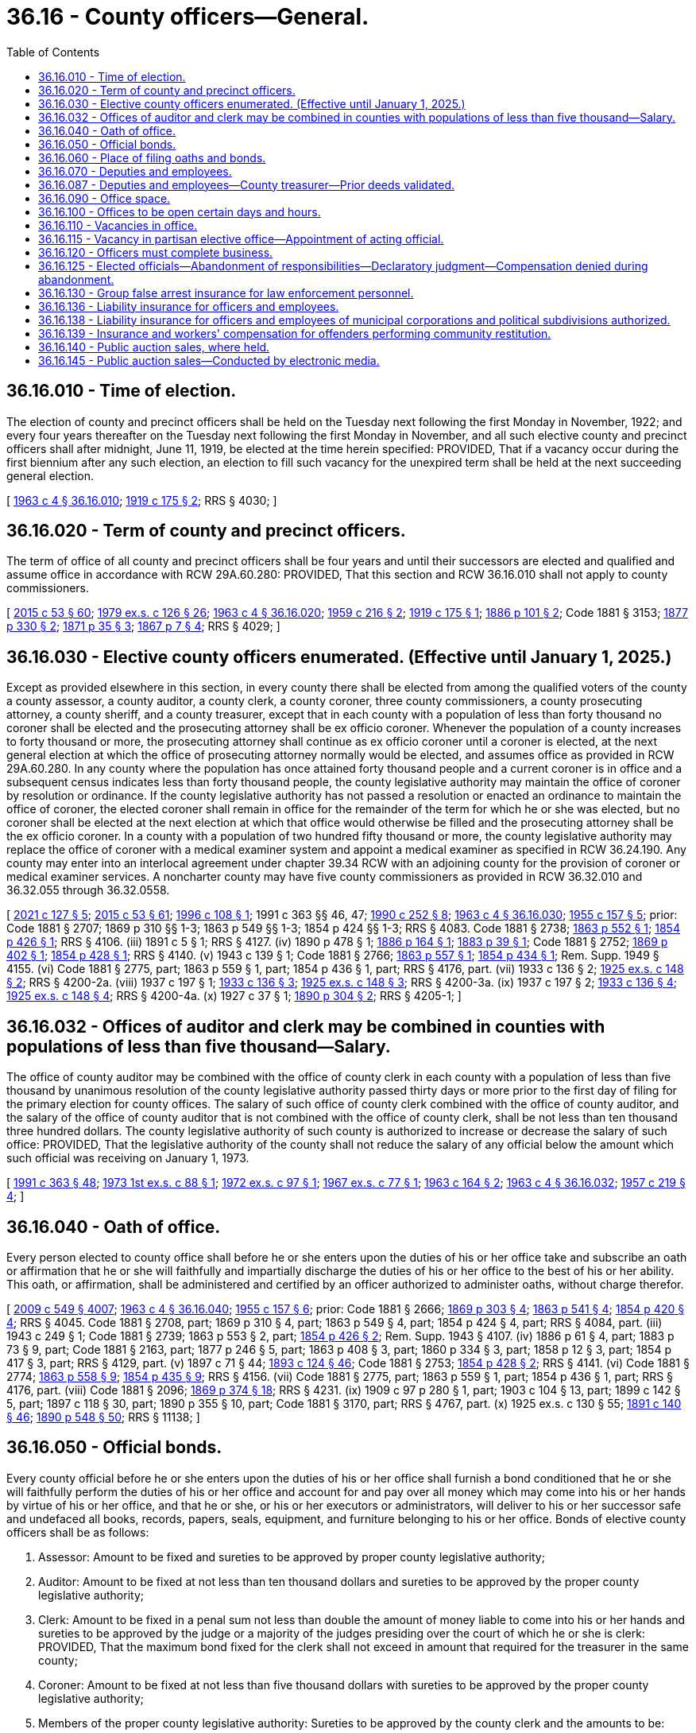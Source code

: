 = 36.16 - County officers—General.
:toc:

== 36.16.010 - Time of election.
The election of county and precinct officers shall be held on the Tuesday next following the first Monday in November, 1922; and every four years thereafter on the Tuesday next following the first Monday in November, and all such elective county and precinct officers shall after midnight, June 11, 1919, be elected at the time herein specified: PROVIDED, That if a vacancy occur during the first biennium after any such election, an election to fill such vacancy for the unexpired term shall be held at the next succeeding general election.

[ http://leg.wa.gov/CodeReviser/documents/sessionlaw/1963c4.pdf?cite=1963%20c%204%20§%2036.16.010[1963 c 4 § 36.16.010]; http://leg.wa.gov/CodeReviser/documents/sessionlaw/1919c175.pdf?cite=1919%20c%20175%20§%202[1919 c 175 § 2]; RRS § 4030; ]

== 36.16.020 - Term of county and precinct officers.
The term of office of all county and precinct officers shall be four years and until their successors are elected and qualified and assume office in accordance with RCW 29A.60.280: PROVIDED, That this section and RCW 36.16.010 shall not apply to county commissioners.

[ http://lawfilesext.leg.wa.gov/biennium/2015-16/Pdf/Bills/Session%20Laws/House/1806-S.SL.pdf?cite=2015%20c%2053%20§%2060[2015 c 53 § 60]; http://leg.wa.gov/CodeReviser/documents/sessionlaw/1979ex1c126.pdf?cite=1979%20ex.s.%20c%20126%20§%2026[1979 ex.s. c 126 § 26]; http://leg.wa.gov/CodeReviser/documents/sessionlaw/1963c4.pdf?cite=1963%20c%204%20§%2036.16.020[1963 c 4 § 36.16.020]; http://leg.wa.gov/CodeReviser/documents/sessionlaw/1959c216.pdf?cite=1959%20c%20216%20§%202[1959 c 216 § 2]; http://leg.wa.gov/CodeReviser/documents/sessionlaw/1919c175.pdf?cite=1919%20c%20175%20§%201[1919 c 175 § 1]; http://leg.wa.gov/CodeReviser/Pages/session_laws.aspx?cite=1886%20p%20101%20§%202[1886 p 101 § 2]; Code 1881 § 3153; http://leg.wa.gov/CodeReviser/Pages/session_laws.aspx?cite=1877%20p%20330%20§%202[1877 p 330 § 2]; http://leg.wa.gov/CodeReviser/Pages/session_laws.aspx?cite=1871%20p%2035%20§%203[1871 p 35 § 3]; http://leg.wa.gov/CodeReviser/Pages/session_laws.aspx?cite=1867%20p%207%20§%204[1867 p 7 § 4]; RRS § 4029; ]

== 36.16.030 - Elective county officers enumerated. (Effective until January 1, 2025.)
Except as provided elsewhere in this section, in every county there shall be elected from among the qualified voters of the county a county assessor, a county auditor, a county clerk, a county coroner, three county commissioners, a county prosecuting attorney, a county sheriff, and a county treasurer, except that in each county with a population of less than forty thousand no coroner shall be elected and the prosecuting attorney shall be ex officio coroner. Whenever the population of a county increases to forty thousand or more, the prosecuting attorney shall continue as ex officio coroner until a coroner is elected, at the next general election at which the office of prosecuting attorney normally would be elected, and assumes office as provided in RCW 29A.60.280. In any county where the population has once attained forty thousand people and a current coroner is in office and a subsequent census indicates less than forty thousand people, the county legislative authority may maintain the office of coroner by resolution or ordinance. If the county legislative authority has not passed a resolution or enacted an ordinance to maintain the office of coroner, the elected coroner shall remain in office for the remainder of the term for which he or she was elected, but no coroner shall be elected at the next election at which that office would otherwise be filled and the prosecuting attorney shall be the ex officio coroner. In a county with a population of two hundred fifty thousand or more, the county legislative authority may replace the office of coroner with a medical examiner system and appoint a medical examiner as specified in RCW 36.24.190. Any county may enter into an interlocal agreement under chapter 39.34 RCW with an adjoining county for the provision of coroner or medical examiner services. A noncharter county may have five county commissioners as provided in RCW 36.32.010 and 36.32.055 through 36.32.0558.

[ http://lawfilesext.leg.wa.gov/biennium/2021-22/Pdf/Bills/Session%20Laws/House/1326-S.SL.pdf?cite=2021%20c%20127%20§%205[2021 c 127 § 5]; http://lawfilesext.leg.wa.gov/biennium/2015-16/Pdf/Bills/Session%20Laws/House/1806-S.SL.pdf?cite=2015%20c%2053%20§%2061[2015 c 53 § 61]; http://lawfilesext.leg.wa.gov/biennium/1995-96/Pdf/Bills/Session%20Laws/Senate/6226.SL.pdf?cite=1996%20c%20108%20§%201[1996 c 108 § 1]; 1991 c 363 §§ 46, 47; http://leg.wa.gov/CodeReviser/documents/sessionlaw/1990c252.pdf?cite=1990%20c%20252%20§%208[1990 c 252 § 8]; http://leg.wa.gov/CodeReviser/documents/sessionlaw/1963c4.pdf?cite=1963%20c%204%20§%2036.16.030[1963 c 4 § 36.16.030]; http://leg.wa.gov/CodeReviser/documents/sessionlaw/1955c157.pdf?cite=1955%20c%20157%20§%205[1955 c 157 § 5]; prior:  Code 1881 § 2707; 1869 p 310 §§ 1-3; 1863 p 549 §§ 1-3; 1854 p 424 §§ 1-3; RRS § 4083.  Code 1881 § 2738; http://leg.wa.gov/CodeReviser/Pages/session_laws.aspx?cite=1863%20p%20552%20§%201[1863 p 552 § 1]; http://leg.wa.gov/CodeReviser/Pages/session_laws.aspx?cite=1854%20p%20426%20§%201[1854 p 426 § 1]; RRS § 4106. (iii)  1891 c 5 § 1; RRS § 4127. (iv)  1890 p 478 § 1; http://leg.wa.gov/CodeReviser/Pages/session_laws.aspx?cite=1886%20p%20164%20§%201[1886 p 164 § 1]; http://leg.wa.gov/CodeReviser/Pages/session_laws.aspx?cite=1883%20p%2039%20§%201[1883 p 39 § 1]; Code 1881 § 2752; http://leg.wa.gov/CodeReviser/Pages/session_laws.aspx?cite=1869%20p%20402%20§%201[1869 p 402 § 1]; http://leg.wa.gov/CodeReviser/Pages/session_laws.aspx?cite=1854%20p%20428%20§%201[1854 p 428 § 1]; RRS § 4140. (v)  1943 c 139 § 1; Code 1881 § 2766; http://leg.wa.gov/CodeReviser/Pages/session_laws.aspx?cite=1863%20p%20557%20§%201[1863 p 557 § 1]; http://leg.wa.gov/CodeReviser/Pages/session_laws.aspx?cite=1854%20p%20434%20§%201[1854 p 434 § 1]; Rem. Supp. 1949 § 4155. (vi) Code 1881 § 2775, part; 1863 p 559 § 1, part; 1854 p 436 § 1, part; RRS § 4176, part. (vii)  1933 c 136 § 2; http://leg.wa.gov/CodeReviser/documents/sessionlaw/1925ex1c148.pdf?cite=1925%20ex.s.%20c%20148%20§%202[1925 ex.s. c 148 § 2]; RRS § 4200-2a. (viii)  1937 c 197 § 1; http://leg.wa.gov/CodeReviser/documents/sessionlaw/1933c136.pdf?cite=1933%20c%20136%20§%203[1933 c 136 § 3]; http://leg.wa.gov/CodeReviser/documents/sessionlaw/1925ex1c148.pdf?cite=1925%20ex.s.%20c%20148%20§%203[1925 ex.s. c 148 § 3]; RRS § 4200-3a. (ix)  1937 c 197 § 2; http://leg.wa.gov/CodeReviser/documents/sessionlaw/1933c136.pdf?cite=1933%20c%20136%20§%204[1933 c 136 § 4]; http://leg.wa.gov/CodeReviser/documents/sessionlaw/1925ex1c148.pdf?cite=1925%20ex.s.%20c%20148%20§%204[1925 ex.s. c 148 § 4]; RRS § 4200-4a. (x)  1927 c 37 § 1; http://leg.wa.gov/CodeReviser/documents/sessionlaw/1890c304.pdf?cite=1890%20p%20304%20§%202[1890 p 304 § 2]; RRS § 4205-1; ]

== 36.16.032 - Offices of auditor and clerk may be combined in counties with populations of less than five thousand—Salary.
The office of county auditor may be combined with the office of county clerk in each county with a population of less than five thousand by unanimous resolution of the county legislative authority passed thirty days or more prior to the first day of filing for the primary election for county offices. The salary of such office of county clerk combined with the office of county auditor, and the salary of the office of county auditor that is not combined with the office of county clerk, shall be not less than ten thousand three hundred dollars. The county legislative authority of such county is authorized to increase or decrease the salary of such office: PROVIDED, That the legislative authority of the county shall not reduce the salary of any official below the amount which such official was receiving on January 1, 1973.

[ http://lawfilesext.leg.wa.gov/biennium/1991-92/Pdf/Bills/Session%20Laws/House/1201-S.SL.pdf?cite=1991%20c%20363%20§%2048[1991 c 363 § 48]; http://leg.wa.gov/CodeReviser/documents/sessionlaw/1973ex1c88.pdf?cite=1973%201st%20ex.s.%20c%2088%20§%201[1973 1st ex.s. c 88 § 1]; http://leg.wa.gov/CodeReviser/documents/sessionlaw/1972ex1c97.pdf?cite=1972%20ex.s.%20c%2097%20§%201[1972 ex.s. c 97 § 1]; http://leg.wa.gov/CodeReviser/documents/sessionlaw/1967ex1c77.pdf?cite=1967%20ex.s.%20c%2077%20§%201[1967 ex.s. c 77 § 1]; http://leg.wa.gov/CodeReviser/documents/sessionlaw/1963c164.pdf?cite=1963%20c%20164%20§%202[1963 c 164 § 2]; http://leg.wa.gov/CodeReviser/documents/sessionlaw/1963c4.pdf?cite=1963%20c%204%20§%2036.16.032[1963 c 4 § 36.16.032]; http://leg.wa.gov/CodeReviser/documents/sessionlaw/1957c219.pdf?cite=1957%20c%20219%20§%204[1957 c 219 § 4]; ]

== 36.16.040 - Oath of office.
Every person elected to county office shall before he or she enters upon the duties of his or her office take and subscribe an oath or affirmation that he or she will faithfully and impartially discharge the duties of his or her office to the best of his or her ability. This oath, or affirmation, shall be administered and certified by an officer authorized to administer oaths, without charge therefor.

[ http://lawfilesext.leg.wa.gov/biennium/2009-10/Pdf/Bills/Session%20Laws/Senate/5038.SL.pdf?cite=2009%20c%20549%20§%204007[2009 c 549 § 4007]; http://leg.wa.gov/CodeReviser/documents/sessionlaw/1963c4.pdf?cite=1963%20c%204%20§%2036.16.040[1963 c 4 § 36.16.040]; http://leg.wa.gov/CodeReviser/documents/sessionlaw/1955c157.pdf?cite=1955%20c%20157%20§%206[1955 c 157 § 6]; prior:  Code 1881 § 2666; http://leg.wa.gov/CodeReviser/Pages/session_laws.aspx?cite=1869%20p%20303%20§%204[1869 p 303 § 4]; http://leg.wa.gov/CodeReviser/Pages/session_laws.aspx?cite=1863%20p%20541%20§%204[1863 p 541 § 4]; http://leg.wa.gov/CodeReviser/Pages/session_laws.aspx?cite=1854%20p%20420%20§%204[1854 p 420 § 4]; RRS § 4045.  Code 1881 § 2708, part; 1869 p 310 § 4, part; 1863 p 549 § 4, part; 1854 p 424 § 4, part; RRS § 4084, part. (iii)  1943 c 249 § 1; Code 1881 § 2739; 1863 p 553 § 2, part; http://leg.wa.gov/CodeReviser/Pages/session_laws.aspx?cite=1854%20p%20426%20§%202[1854 p 426 § 2]; Rem. Supp. 1943 § 4107. (iv) 1886 p 61 § 4, part; 1883 p 73 § 9, part; Code 1881 § 2163, part; 1877 p 246 § 5, part; 1863 p 408 § 3, part; 1860 p 334 § 3, part; 1858 p 12 § 3, part; 1854 p 417 § 3, part; RRS § 4129, part. (v)  1897 c 71 § 44; http://leg.wa.gov/CodeReviser/documents/sessionlaw/1893c124.pdf?cite=1893%20c%20124%20§%2046[1893 c 124 § 46]; Code 1881 § 2753; http://leg.wa.gov/CodeReviser/Pages/session_laws.aspx?cite=1854%20p%20428%20§%202[1854 p 428 § 2]; RRS § 4141. (vi) Code 1881 § 2774; http://leg.wa.gov/CodeReviser/Pages/session_laws.aspx?cite=1863%20p%20558%20§%209[1863 p 558 § 9]; http://leg.wa.gov/CodeReviser/Pages/session_laws.aspx?cite=1854%20p%20435%20§%209[1854 p 435 § 9]; RRS § 4156. (vii) Code 1881 § 2775, part; 1863 p 559 § 1, part; 1854 p 436 § 1, part; RRS § 4176, part. (viii) Code 1881 § 2096; http://leg.wa.gov/CodeReviser/Pages/session_laws.aspx?cite=1869%20p%20374%20§%2018[1869 p 374 § 18]; RRS § 4231. (ix) 1909 c 97 p 280 § 1, part; 1903 c 104 § 13, part; 1899 c 142 § 5, part; 1897 c 118 § 30, part; 1890 p 355 § 10, part; Code 1881 § 3170, part; RRS § 4767, part. (x)  1925 ex.s. c 130 § 55; http://leg.wa.gov/CodeReviser/documents/sessionlaw/1891c140.pdf?cite=1891%20c%20140%20§%2046[1891 c 140 § 46]; http://leg.wa.gov/CodeReviser/documents/sessionlaw/1890c548.pdf?cite=1890%20p%20548%20§%2050[1890 p 548 § 50]; RRS § 11138; ]

== 36.16.050 - Official bonds.
Every county official before he or she enters upon the duties of his or her office shall furnish a bond conditioned that he or she will faithfully perform the duties of his or her office and account for and pay over all money which may come into his or her hands by virtue of his or her office, and that he or she, or his or her executors or administrators, will deliver to his or her successor safe and undefaced all books, records, papers, seals, equipment, and furniture belonging to his or her office. Bonds of elective county officers shall be as follows:

. Assessor: Amount to be fixed and sureties to be approved by proper county legislative authority;

. Auditor: Amount to be fixed at not less than ten thousand dollars and sureties to be approved by the proper county legislative authority;

. Clerk: Amount to be fixed in a penal sum not less than double the amount of money liable to come into his or her hands and sureties to be approved by the judge or a majority of the judges presiding over the court of which he or she is clerk: PROVIDED, That the maximum bond fixed for the clerk shall not exceed in amount that required for the treasurer in the same county;

. Coroner: Amount to be fixed at not less than five thousand dollars with sureties to be approved by the proper county legislative authority;

. Members of the proper county legislative authority: Sureties to be approved by the county clerk and the amounts to be:

.. In each county with a population of one hundred twenty-five thousand or more, twenty-five thousand dollars;

.. In each county with a population of from seventy thousand to less than one hundred twenty-five thousand, twenty-two thousand five hundred dollars;

.. In each county with a population of from forty thousand to less than seventy thousand, twenty thousand dollars;

.. In each county with a population of from eighteen thousand to less than forty thousand, fifteen thousand dollars;

.. In each county with a population of from twelve thousand to less than eighteen thousand, ten thousand dollars;

.. In each county with a population of from eight thousand to less than twelve thousand, seven thousand five hundred dollars;

.. In all other counties, five thousand dollars;

. Prosecuting attorney: In the amount of five thousand dollars with sureties to be approved by the proper county legislative authority;

. Sheriff: Amount to be fixed and bond approved by the proper county legislative authority at not less than five thousand nor more than fifty thousand dollars; surety to be a surety company authorized to do business in this state;

. Treasurer: Sureties to be approved by the proper county legislative authority and the amounts to be fixed by the proper county legislative authority at double the amount liable to come into the treasurer's hands during his or her term, the maximum amount of the bond, however, not to exceed:

.. In each county with a population of two hundred ten thousand or more, two hundred fifty thousand dollars;

.. In each county with a population of from one hundred twenty-five thousand to less than two hundred ten thousand, two hundred thousand dollars;

.. In each county with a population of from eighteen thousand to less than one hundred twenty-five thousand, one hundred fifty thousand dollars;

.. In all other counties, one hundred thousand dollars.

The treasurer's bond shall be conditioned that all moneys received by him or her for the use of the county shall be paid as the proper county legislative authority shall from time to time direct, except where special provision is made by law for the payment of such moneys, by order of any court, or otherwise, and for the faithful discharge of his or her duties.

Bonds for other than elective officials, if deemed necessary by the proper county legislative authority, shall be in such amount and form as such legislative authority shall determine.

In the approval of official bonds, the chair may act for the county legislative authority if it is not in session.

[ http://lawfilesext.leg.wa.gov/biennium/2009-10/Pdf/Bills/Session%20Laws/House/3219.SL.pdf?cite=2010%201st%20sp.s.%20c%2026%20§%205[2010 1st sp.s. c 26 § 5]; http://lawfilesext.leg.wa.gov/biennium/1991-92/Pdf/Bills/Session%20Laws/House/1201-S.SL.pdf?cite=1991%20c%20363%20§%2049[1991 c 363 § 49]; http://leg.wa.gov/CodeReviser/documents/sessionlaw/1971c71.pdf?cite=1971%20c%2071%20§%201[1971 c 71 § 1]; http://leg.wa.gov/CodeReviser/documents/sessionlaw/1969ex1c176.pdf?cite=1969%20ex.s.%20c%20176%20§%2091[1969 ex.s. c 176 § 91]; http://leg.wa.gov/CodeReviser/documents/sessionlaw/1963c4.pdf?cite=1963%20c%204%20§%2036.16.050[1963 c 4 § 36.16.050]; http://leg.wa.gov/CodeReviser/documents/sessionlaw/1955c157.pdf?cite=1955%20c%20157%20§%207[1955 c 157 § 7]; prior:   1895 c 53 § 1; RRS § 70.  1895 c 53 § 2, part; RRS § 71, part. (iii) 1921 c 132 § 1, part; 1893 c 75 § 7, part; RRS § 4046, part. (iv) Code 1881 § 2708, part; 1869 p 310 § 4, part; 1863 p 549 § 4, part; 1854 p 424 § 4, part; RRS § 4084, part. (v) 1943 c 249 § 1, part; Code 1881 § 2739, part; 1863 p 553 § 2, part; 1854 p 426 § 2, part; Rem. Supp. 1943 § 4107, part. (vi) 1886 p 61 § 4, part; 1883 p 73 § 9, part; Code 1881 § 2163, part; 1877 p 246 § 5, part; 1863 p 408 § 3, part; 1860 p 334 § 3, part; 1858 p 12 § 3, part; 1854 p 417 § 3, part; RRS 4129, part. (vii) 1897 c 71 § 44, part; 1893 p 124 § 46, part; Code 1881 § 2753, part; 1854 p 428 § 2, part; RRS § 4141, part. (viii) 1943 c 139 § 1, part; Code 1881 § 2766, part; 1863 p 557 § 1, part; 1854 p 434 § 1, part; Rem. Supp. 1943 § 4155, part. (ix) Code 1881 § 2775, part; 1863 p 559 § 1, part; 1854 p 436 § 1, part; RRS § 4176, part. (x) 1909 c 97 p 280 § 1, part; 1903 c 104 § 13, part; 1899 c 142 § 5, part; 1897 c 118 § 30, part; 1890 p 355 § 10, part; Code 1881 § 3170, part; RRS § 4767, part. (xi) 1890 p 35 § 5, part; RRS § 9934, part. (xii) 1925 ex.s. c 130 § 55, part; 1891 c 140 § 46, part; 1890 p 548 § 50, part; RRS § 11138, part; ]

== 36.16.060 - Place of filing oaths and bonds.
Every county officer, before entering upon the duties of his or her office, shall file his or her oath of office in the office of the county auditor and his or her official bond in the office of the county clerk: PROVIDED, That the official bond of the county clerk, after first being recorded by the county auditor, shall be filed in the office of the county treasurer.

Oaths and bonds of deputies shall be filed in the offices in which the oaths and bonds of their principals are required to be filed.

[ http://lawfilesext.leg.wa.gov/biennium/2009-10/Pdf/Bills/Session%20Laws/Senate/5038.SL.pdf?cite=2009%20c%20549%20§%204008[2009 c 549 § 4008]; http://leg.wa.gov/CodeReviser/documents/sessionlaw/1963c4.pdf?cite=1963%20c%204%20§%2036.16.060[1963 c 4 § 36.16.060]; http://leg.wa.gov/CodeReviser/documents/sessionlaw/1955c157.pdf?cite=1955%20c%20157%20§%208[1955 c 157 § 8]; prior:  1895 c 53 § 2, part; RRS § 71, part.  1890 p 35 § 5, part; RRS § 9934, part; ]

== 36.16.070 - Deputies and employees.
In all cases where the duties of any county office are greater than can be performed by the person elected to fill it, the officer may employ deputies and other necessary employees with the consent of the board of county commissioners. The board shall fix their compensation and shall require what deputies shall give bond and the amount of bond required from each. The sureties on deputies' bonds must be approved by the board and the premium therefor is a county expense.

A deputy may perform any act which his or her principal is authorized to perform. The officer appointing a deputy or other employee shall be responsible for the acts of his or her appointees upon his or her official bond and may revoke each appointment at pleasure.

[ http://lawfilesext.leg.wa.gov/biennium/2009-10/Pdf/Bills/Session%20Laws/Senate/5038.SL.pdf?cite=2009%20c%20549%20§%204009[2009 c 549 § 4009]; http://leg.wa.gov/CodeReviser/documents/sessionlaw/1969ex1c176.pdf?cite=1969%20ex.s.%20c%20176%20§%2092[1969 ex.s. c 176 § 92]; http://leg.wa.gov/CodeReviser/documents/sessionlaw/1963c4.pdf?cite=1963%20c%204%20§%2036.16.070[1963 c 4 § 36.16.070]; http://leg.wa.gov/CodeReviser/documents/sessionlaw/1959c216.pdf?cite=1959%20c%20216%20§%203[1959 c 216 § 3]; http://leg.wa.gov/CodeReviser/documents/sessionlaw/1957c219.pdf?cite=1957%20c%20219%20§%202[1957 c 219 § 2]; prior:  Code 1881 § 2716; http://leg.wa.gov/CodeReviser/Pages/session_laws.aspx?cite=1869%20p%20312%20§%2010[1869 p 312 § 10]; http://leg.wa.gov/CodeReviser/Pages/session_laws.aspx?cite=1863%20p%20550%20§%207[1863 p 550 § 7]; http://leg.wa.gov/CodeReviser/Pages/session_laws.aspx?cite=1854%20p%20425%20§%207[1854 p 425 § 7]; RRS § 4093.  Code 1881 § 2741; http://leg.wa.gov/CodeReviser/Pages/session_laws.aspx?cite=1863%20p%20553%20§%204[1863 p 553 § 4]; http://leg.wa.gov/CodeReviser/Pages/session_laws.aspx?cite=1854%20p%20427%20§%204[1854 p 427 § 4]; RRS § 4108. (iii) Code 1881 § 2767, part; 1871 p 110 § 1, part; 1863 p 557 § 2, part; 1854 p 434 § 2, part; RRS § 4160, part. (iv)  1905 c 60 § 1; RRS § 4177. (v)  1905 c 60 § 2; RRS § 4178. (vi)  1905 c 60 § 3; RRS § 4179. (vii) 1949 c 200 § 1, part; 1945 c 87 § 1, part; 1937 c 197 § 3, part; 1925 ex.s. c 148 § 6, part; Rem. Supp. 1949 § 4200-5a, part. (viii)  1943 c 260 § 1; Rem. Supp. 1943 § 4200-5b; ]

== 36.16.087 - Deputies and employees—County treasurer—Prior deeds validated.
In all cases in which the county treasurer of any county in the state of Washington shall have executed a tax deed or deeds prior to February 21, 1903, either to his or her county or to any private person or persons or corporation whomsoever, said deed or deeds shall not be deemed invalid by reason of the county treasurer who executed the same not having affixed a seal of office to the same, or having affixed a seal not an official seal; nor shall said deed or deeds be deemed invalid by reason of the fact that at the date of the execution of said deed or deeds there was in the state of Washington no statute providing for an official seal for the office of county treasurer.

[ http://lawfilesext.leg.wa.gov/biennium/2009-10/Pdf/Bills/Session%20Laws/Senate/5038.SL.pdf?cite=2009%20c%20549%20§%204010[2009 c 549 § 4010]; http://leg.wa.gov/CodeReviser/documents/sessionlaw/1963c4.pdf?cite=1963%20c%204%20§%2036.16.087[1963 c 4 § 36.16.087]; http://leg.wa.gov/CodeReviser/documents/sessionlaw/1903c15.pdf?cite=1903%20c%2015%20§%202[1903 c 15 § 2]; RRS § 4126; ]

== 36.16.090 - Office space.
The boards of county commissioners of the several counties of the state shall provide a suitable furnished office for each of the county officers in their respective courthouses and may provide additional offices elsewhere for the officers at the board's discretion.

[ http://lawfilesext.leg.wa.gov/biennium/2009-10/Pdf/Bills/Session%20Laws/Senate/5233.SL.pdf?cite=2009%20c%20105%20§%201[2009 c 105 § 1]; http://leg.wa.gov/CodeReviser/documents/sessionlaw/1963c4.pdf?cite=1963%20c%204%20§%2036.16.090[1963 c 4 § 36.16.090]; http://leg.wa.gov/CodeReviser/documents/sessionlaw/1893c82.pdf?cite=1893%20c%2082%20§%201[1893 c 82 § 1]; Code 1881 § 2677; http://leg.wa.gov/CodeReviser/Pages/session_laws.aspx?cite=1869%20p%20306%20§%2015[1869 p 306 § 15]; http://leg.wa.gov/CodeReviser/Pages/session_laws.aspx?cite=1854%20p%20422%20§%2015[1854 p 422 § 15]; RRS § 4032. SLC-RO-14; ]

== 36.16.100 - Offices to be open certain days and hours.
All county and precinct offices shall be kept open for the transaction of business during such days and hours as the board of county commissioners shall by resolution prescribe.

[ http://leg.wa.gov/CodeReviser/documents/sessionlaw/1963c4.pdf?cite=1963%20c%204%20§%2036.16.100[1963 c 4 § 36.16.100]; http://leg.wa.gov/CodeReviser/documents/sessionlaw/1955ex1c9.pdf?cite=1955%20ex.s.%20c%209%20§%202[1955 ex.s. c 9 § 2]; prior:  1951 c 100 § 1; 1941 c 113 § 1, part; Rem. Supp. 1941 § 9963-1, part; ]

== 36.16.110 - Vacancies in office.
. The county legislative authority in each county shall, at its next regular or special meeting after being appraised of any vacancy in any county, township, precinct, or road district office of the county, fill the vacancy by the appointment of some person qualified to hold such office, and the officers thus appointed shall hold office until the next general election, and until their successors are elected and qualified.

. If a vacancy occurs in a partisan county office after the general election in a year that the position appears on the ballot and before the start of the next term, the term of the successor who is of the same party as the incumbent may commence once he or she has qualified as defined in RCW 29A.04.133 and shall continue through the term for which he or she was elected.

. If a vacancy occurs in a nonpartisan county board of commissioners elective office or nonpartisan county council elective office, the person appointed to fill the vacancy must be from the same legislative district, county, or county commissioner or council district as the county elective officer whose office was vacated, and must be one of three persons who must be nominated by the nonpartisan executive or nonpartisan chair of the board of commissioners for the county. In case a majority of the members of the county legislative authority do not agree upon the appointment within sixty days after the vacancy occurs, the governor shall within thirty days thereafter, and from the list of nominees provided for in this section, appoint someone to fill the vacancy.

. If a vacancy occurs in a nonpartisan county board of commissioners elective office or nonpartisan county council elective office after the general election in a year that the position appears on the ballot and before the start of the next term, the term of the successor may commence once he or she has qualified as defined in RCW 29A.04.133 and shall continue through the term for which he or she was elected.

[ http://lawfilesext.leg.wa.gov/biennium/2009-10/Pdf/Bills/Session%20Laws/Senate/6688-S.SL.pdf?cite=2010%20c%20207%20§%202[2010 c 207 § 2]; http://lawfilesext.leg.wa.gov/biennium/2003-04/Pdf/Bills/Session%20Laws/House/1473.SL.pdf?cite=2003%20c%20238%20§%201[2003 c 238 § 1]; http://leg.wa.gov/CodeReviser/documents/sessionlaw/1963c4.pdf?cite=1963%20c%204%20§%2036.16.110[1963 c 4 § 36.16.110]; http://leg.wa.gov/CodeReviser/documents/sessionlaw/1927c163.pdf?cite=1927%20c%20163%20§%201[1927 c 163 § 1]; RRS § 4059; prior: Code 1881 § 2689; http://leg.wa.gov/CodeReviser/Pages/session_laws.aspx?cite=1867%20p%2057%20§%2028[1867 p 57 § 28]; ]

== 36.16.115 - Vacancy in partisan elective office—Appointment of acting official.
Where a vacancy occurs in any partisan county elective office, other than a member of the county legislative authority, the county legislative authority may appoint an employee that was serving as a deputy or assistant in such office at the time the vacancy occurred as an acting official to perform all necessary duties to continue normal office operations. The acting official will serve until a successor is either elected or appointed as required by law. This section does not apply to any vacancy occurring in a charter county which has charter provisions inconsistent with this section.

[ http://leg.wa.gov/CodeReviser/documents/sessionlaw/1981c180.pdf?cite=1981%20c%20180%20§%203[1981 c 180 § 3]; ]

== 36.16.120 - Officers must complete business.
All county officers shall complete the business of their offices, to the time of the expiration of their respective terms, and in case any officer, at the close of his or her term, leaves to his or her successor official labor to be performed, which it was his or her duty to perform, he or she shall be liable to his or her successor for the full value of such services.

[ http://lawfilesext.leg.wa.gov/biennium/2009-10/Pdf/Bills/Session%20Laws/Senate/5038.SL.pdf?cite=2009%20c%20549%20§%204011[2009 c 549 § 4011]; http://leg.wa.gov/CodeReviser/documents/sessionlaw/1963c4.pdf?cite=1963%20c%204%20§%2036.16.120[1963 c 4 § 36.16.120]; http://leg.wa.gov/CodeReviser/documents/sessionlaw/1890c315.pdf?cite=1890%20p%20315%20§%2043[1890 p 315 § 43]; RRS § 4031; ]

== 36.16.125 - Elected officials—Abandonment of responsibilities—Declaratory judgment—Compensation denied during abandonment.
The county legislative authority of a county may cause an action to be filed in the superior court of that county for a declaratory judgment finding that a county elected official has abandoned his or her responsibilities by being absent from the county and failing to perform his or her official duties for a period of at least thirty consecutive days, but not including: (1) Absences approved by the county legislative authority; or (2) absences arising from leave taken for legitimate medical or disability purposes. If such a declaratory judgment is issued, the county official is no longer eligible to receive compensation from the date the declaratory judgment is issued until the court issues a subsequent declaratory judgment finding that the county official has commenced performing his or her responsibilities.

[ http://lawfilesext.leg.wa.gov/biennium/1999-00/Pdf/Bills/Session%20Laws/House/2206.SL.pdf?cite=1999%20c%2071%20§%201[1999 c 71 § 1]; ]

== 36.16.130 - Group false arrest insurance for law enforcement personnel.
Any county may contract with an insurance company authorized to do business in this state to provide group false arrest insurance for its law enforcement personnel and pursuant thereto may use such portion of its revenues to pay the premiums therefor as the county may determine.

[ http://leg.wa.gov/CodeReviser/documents/sessionlaw/1963c127.pdf?cite=1963%20c%20127%20§%202[1963 c 127 § 2]; ]

== 36.16.136 - Liability insurance for officers and employees.
The board of county commissioners of each county may purchase liability insurance with such limits as they may deem reasonable for the purpose of protecting their officials and employees against liability for personal or bodily injuries and property damage arising from their acts or omissions while performing or in good faith purporting to perform their official duties.

[ http://leg.wa.gov/CodeReviser/documents/sessionlaw/1969ex1c59.pdf?cite=1969%20ex.s.%20c%2059%20§%201[1969 ex.s. c 59 § 1]; ]

== 36.16.138 - Liability insurance for officers and employees of municipal corporations and political subdivisions authorized.
Any board of commissioners, council, or board of directors or other governing board of any county, city, town, school district, port district, public utility district, water-sewer district, irrigation district, or other municipal corporation or political subdivision is authorized to purchase insurance to protect and hold personally harmless any of its commissioners, councilmembers, directors, or other governing board members, and any of its other officers, employees, and agents from any action, claim, or proceeding instituted against the foregoing individuals arising out of the performance, purported performance, or failure of performance, in good faith of duties for, or employment with, such institutions and to hold these individuals harmless from any expenses connected with the defense, settlement, or monetary judgments from such actions, claims, or proceedings. The purchase of such insurance for any of the foregoing individuals and the policy limits shall be discretionary with the municipal corporation or political subdivision, and such insurance shall not be considered to be compensation for these individuals.

The provisions of this section are cumulative and in addition to any other provision of law authorizing any municipal corporation or political subdivision to purchase liability insurance.

[ http://lawfilesext.leg.wa.gov/biennium/1999-00/Pdf/Bills/Session%20Laws/House/1264.SL.pdf?cite=1999%20c%20153%20§%2043[1999 c 153 § 43]; http://leg.wa.gov/CodeReviser/documents/sessionlaw/1975c16.pdf?cite=1975%20c%2016%20§%201[1975 c 16 § 1]; ]

== 36.16.139 - Insurance and workers' compensation for offenders performing community restitution.
The legislative authority of a county may purchase liability insurance in an amount it deems reasonable to protect the county, its officers, and employees against liability for the wrongful acts of offenders or injury or damage incurred by offenders in the course of community restitution imposed by court order or pursuant to RCW 13.40.080. The legislative authority of a county may elect to treat offenders as employees and/or workers under Title 51 RCW.

[ http://lawfilesext.leg.wa.gov/biennium/2001-02/Pdf/Bills/Session%20Laws/Senate/6627.SL.pdf?cite=2002%20c%20175%20§%2032[2002 c 175 § 32]; http://leg.wa.gov/CodeReviser/documents/sessionlaw/1984c24.pdf?cite=1984%20c%2024%20§%203[1984 c 24 § 3]; ]

== 36.16.140 - Public auction sales, where held.
Public auction sales of property conducted by or for the county must be held at such places as the county legislative authority may direct. A county may conduct a public auction sale by electronic media pursuant to RCW 36.16.145.

[ http://lawfilesext.leg.wa.gov/biennium/2015-16/Pdf/Bills/Session%20Laws/Senate/5768.SL.pdf?cite=2015%20c%2095%20§%202[2015 c 95 § 2]; http://lawfilesext.leg.wa.gov/biennium/1991-92/Pdf/Bills/Session%20Laws/House/1201-S.SL.pdf?cite=1991%20c%20363%20§%2050[1991 c 363 § 50]; http://lawfilesext.leg.wa.gov/biennium/1991-92/Pdf/Bills/Session%20Laws/House/1316-S.SL.pdf?cite=1991%20c%20245%20§%203[1991 c 245 § 3]; http://leg.wa.gov/CodeReviser/documents/sessionlaw/1965ex1c23.pdf?cite=1965%20ex.s.%20c%2023%20§%206[1965 ex.s. c 23 § 6]; ]

== 36.16.145 - Public auction sales—Conducted by electronic media.
. A county treasurer may conduct a public auction sale by electronic media.

. In a public auction sale by electronic media, the county treasurer may:

.. Require persons to provide a deposit to participate;

.. Accept bids for as long as the treasurer deems necessary; and

.. Require electronic funds transfers to pay any deposits and a winning bid.

. At least fourteen days prior to the beginning of a public auction sale by electronic media, the county treasurer must:

.. Publish notice of the sale once a week during two successive weeks in a newspaper of general circulation in the county; and

.. Post notice of the sale in a conspicuous place in the county courthouse and on the county's internet website.

. A deposit paid by a winning bidder in a public auction sale by electronic media must be applied to the balance due. If a winning bidder does not comply with the terms of the sale, the winning bidder's deposit will be forfeited and credited to the county treasurer's operations and maintenance fund. Deposits paid by nonwinning bidders must be refunded within ten business days of the close of the sale.

. All property sold at a public auction sale by electronic media is offered and sold as is.

. In a public auction sale by electronic media, a county treasurer is not liable for:

.. Known or unknown conditions of the property, including but not limited to errors in the assessor's records; or

.. Failure of an electronic device not owned, operated, or managed by the county that prevents a person from participating in the sale.

. For purposes of this section:

.. "Electronic funds transfer" has the same meaning as provided in RCW 82.32.085.

.. "Internet" has the same meaning as provided in RCW 19.270.010.

.. "Public auction sale by electronic media" means a transaction conducted via the internet that includes invitations for bids to purchase property submitted by an auctioneer and bids to purchase property submitted by sale participants, culminating in an auctioneer's acceptance of the highest or most favorable bid. Invitations and bids are submitted through an electronic device, including but not limited to a computer.

[ http://lawfilesext.leg.wa.gov/biennium/2015-16/Pdf/Bills/Session%20Laws/Senate/5768.SL.pdf?cite=2015%20c%2095%20§%203[2015 c 95 § 3]; ]

